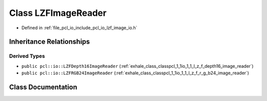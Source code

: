 .. _exhale_class_classpcl_1_1io_1_1_l_z_f_image_reader:

Class LZFImageReader
====================

- Defined in :ref:`file_pcl_io_include_pcl_io_lzf_image_io.h`


Inheritance Relationships
-------------------------

Derived Types
*************

- ``public pcl::io::LZFDepth16ImageReader`` (:ref:`exhale_class_classpcl_1_1io_1_1_l_z_f_depth16_image_reader`)
- ``public pcl::io::LZFRGB24ImageReader`` (:ref:`exhale_class_classpcl_1_1io_1_1_l_z_f_r_g_b24_image_reader`)


Class Documentation
-------------------


.. doxygenclass:: pcl::io::LZFImageReader
   :members:
   :protected-members:
   :undoc-members: